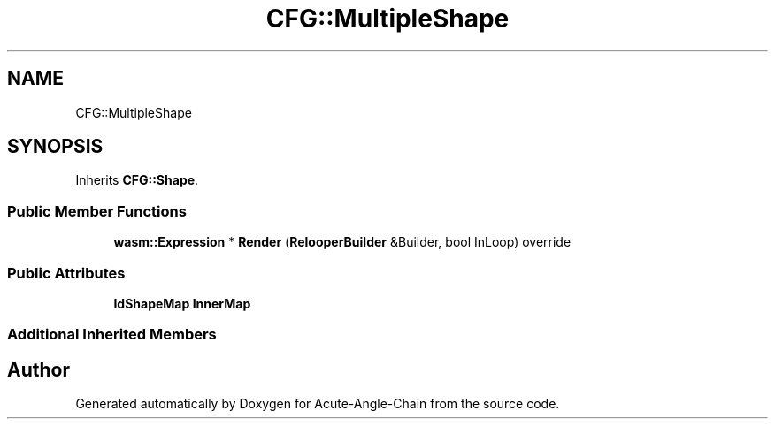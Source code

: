 .TH "CFG::MultipleShape" 3 "Sun Jun 3 2018" "Acute-Angle-Chain" \" -*- nroff -*-
.ad l
.nh
.SH NAME
CFG::MultipleShape
.SH SYNOPSIS
.br
.PP
.PP
Inherits \fBCFG::Shape\fP\&.
.SS "Public Member Functions"

.in +1c
.ti -1c
.RI "\fBwasm::Expression\fP * \fBRender\fP (\fBRelooperBuilder\fP &Builder, bool InLoop) override"
.br
.in -1c
.SS "Public Attributes"

.in +1c
.ti -1c
.RI "\fBIdShapeMap\fP \fBInnerMap\fP"
.br
.in -1c
.SS "Additional Inherited Members"


.SH "Author"
.PP 
Generated automatically by Doxygen for Acute-Angle-Chain from the source code\&.
